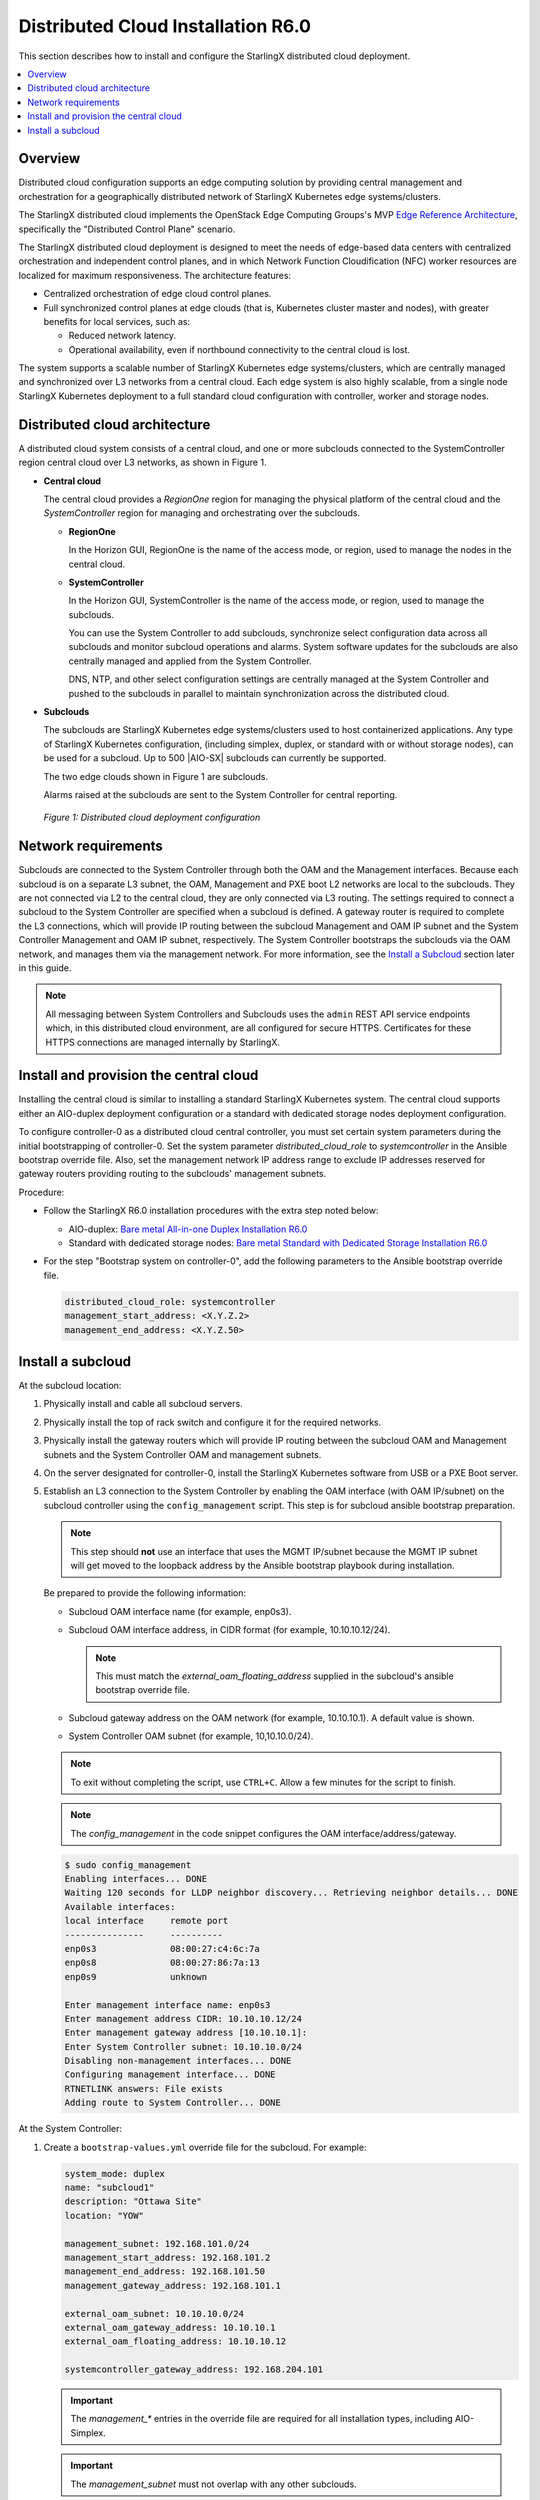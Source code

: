 .. _index-install-r6-distcloud-46f4880ec78b:

===================================
Distributed Cloud Installation R6.0
===================================

This section describes how to install and configure the StarlingX distributed
cloud deployment.

.. contents::
   :local:
   :depth: 1

--------
Overview
--------

Distributed cloud configuration supports an edge computing solution by
providing central management and orchestration for a geographically
distributed network of StarlingX Kubernetes edge systems/clusters.

The StarlingX distributed cloud implements the OpenStack Edge Computing
Groups's MVP `Edge Reference Architecture
<https://wiki.openstack.org/wiki/Edge_Computing_Group/Edge_Reference_Architectures>`_,
specifically the "Distributed Control Plane" scenario.

The StarlingX distributed cloud deployment is designed to meet the needs of
edge-based data centers with centralized orchestration and independent control
planes, and in which Network Function Cloudification (NFC) worker resources
are localized for maximum responsiveness. The architecture features:

- Centralized orchestration of edge cloud control planes.
- Full synchronized control planes at edge clouds (that is, Kubernetes cluster
  master and nodes), with greater benefits for local services, such as:

  - Reduced network latency.
  - Operational availability, even if northbound connectivity
    to the central cloud is lost.

The system supports a scalable number of StarlingX Kubernetes edge
systems/clusters, which are centrally managed and synchronized over L3
networks from a central cloud. Each edge system is also highly scalable, from
a single node StarlingX Kubernetes deployment to a full standard cloud
configuration with controller, worker and storage nodes.

------------------------------
Distributed cloud architecture
------------------------------

A distributed cloud system consists of a central cloud, and one or more
subclouds connected to the SystemController region central cloud over L3
networks, as shown in Figure 1.

- **Central cloud**

  The central cloud provides a *RegionOne* region for managing the physical
  platform of the central cloud and the *SystemController* region for managing
  and orchestrating over the subclouds.

  - **RegionOne**

    In the Horizon GUI, RegionOne is the name of the access mode, or region,
    used to manage the nodes in the central cloud.

  - **SystemController**

    In the Horizon GUI, SystemController is the name of the access mode, or
    region, used to manage the subclouds.

    You can use the System Controller to add subclouds, synchronize select
    configuration data across all subclouds and monitor subcloud operations
    and alarms. System software updates for the subclouds are also centrally
    managed and applied from the System Controller.

    DNS, NTP, and other select configuration settings are centrally managed
    at the System Controller and pushed to the subclouds in parallel to
    maintain synchronization across the distributed cloud.

- **Subclouds**

  The subclouds are StarlingX Kubernetes edge systems/clusters used to host
  containerized applications. Any type of StarlingX Kubernetes configuration,
  (including simplex, duplex, or standard with or without storage nodes), can
  be used for a subcloud. Up to 500 |AIO-SX| subclouds can currently be
  supported.

  The two edge clouds shown in Figure 1 are subclouds.

  Alarms raised at the subclouds are sent to the System Controller for
  central reporting.

.. figure:: /deploy_install_guides/r6_release/figures/starlingx-deployment-options-distributed-cloud.png
   :scale: 45%
   :alt: Distributed cloud deployment configuration

   *Figure 1: Distributed cloud deployment configuration*


--------------------
Network requirements
--------------------

Subclouds are connected to the System Controller through both the OAM and the
Management interfaces. Because each subcloud is on a separate L3 subnet, the
OAM, Management and PXE boot L2 networks are local to the subclouds. They are
not connected via L2 to the central cloud, they are only connected via L3
routing. The settings required to connect a subcloud to the System Controller
are specified when a subcloud is defined. A gateway router is required to
complete the L3 connections, which will provide IP routing between the
subcloud Management and OAM IP subnet and the System Controller Management and
OAM IP subnet, respectively. The System Controller bootstraps the subclouds via
the OAM network, and manages them via the management network. For more
information, see the `Install a Subcloud`_ section later in this guide.

.. note::

    All messaging between System Controllers and Subclouds uses the ``admin``
    REST API service endpoints which, in this distributed cloud environment,
    are all configured for secure HTTPS. Certificates for these HTTPS
    connections are managed internally by StarlingX.

---------------------------------------
Install and provision the central cloud
---------------------------------------

Installing the central cloud is similar to installing a standard
StarlingX Kubernetes system. The central cloud supports either an AIO-duplex
deployment configuration or a standard with dedicated storage nodes deployment
configuration.

To configure controller-0 as a distributed cloud central controller, you must
set certain system parameters during the initial bootstrapping of
controller-0. Set the system parameter *distributed_cloud_role* to
*systemcontroller* in the Ansible bootstrap override file. Also, set the
management network IP address range to exclude IP addresses reserved for
gateway routers providing routing to the subclouds' management subnets.

Procedure:

- Follow the StarlingX R6.0 installation procedures with the extra step noted below:

  - AIO-duplex:
    `Bare metal All-in-one Duplex Installation R6.0 <https://docs.starlingx.io/deploy_install_guides/r6_release/bare_metal/aio_duplex.html>`_

  - Standard with dedicated storage nodes:
    `Bare metal Standard with Dedicated Storage Installation R6.0 <https://docs.starlingx.io/deploy_install_guides/r6_release/bare_metal/dedicated_storage.html>`_

- For the step "Bootstrap system on controller-0", add the following
  parameters to the Ansible bootstrap override file.

  .. code:: yaml

     distributed_cloud_role: systemcontroller
     management_start_address: <X.Y.Z.2>
     management_end_address: <X.Y.Z.50>

------------------
Install a subcloud
------------------

At the subcloud location:

#. Physically install and cable all subcloud servers.

#. Physically install the top of rack switch and configure it for the
   required networks.

#. Physically install the gateway routers which will provide IP routing
   between the subcloud OAM and Management subnets and the System Controller
   OAM and management subnets.

#. On the server designated for controller-0, install the StarlingX
   Kubernetes software from USB or a PXE Boot server.

#. Establish an L3 connection to the System Controller by enabling the OAM
   interface (with OAM IP/subnet) on the subcloud controller using the
   ``config_management`` script. This step is for subcloud ansible bootstrap
   preparation.

   .. note:: This step should **not** use an interface that uses the MGMT
             IP/subnet because the MGMT IP subnet will get moved to the loopback
             address by the Ansible bootstrap playbook during installation.

   Be prepared to provide the following information:

   - Subcloud OAM interface name (for example, enp0s3).
   - Subcloud OAM interface address, in CIDR format (for example, 10.10.10.12/24).

     .. note:: This must match the *external_oam_floating_address* supplied in
               the subcloud's ansible bootstrap override file.

   - Subcloud gateway address on the OAM network
     (for example, 10.10.10.1). A default value is shown.
   - System Controller OAM subnet (for example, 10,10.10.0/24).

   .. note:: To exit without completing the script, use ``CTRL+C``. Allow a few minutes for
             the script to finish.

   .. note:: The `config_management` in the code snippet configures the OAM
             interface/address/gateway.

   .. code:: sh

        $ sudo config_management
        Enabling interfaces... DONE
        Waiting 120 seconds for LLDP neighbor discovery... Retrieving neighbor details... DONE
        Available interfaces:
        local interface     remote port
        ---------------     ----------
        enp0s3              08:00:27:c4:6c:7a
        enp0s8              08:00:27:86:7a:13
        enp0s9              unknown

        Enter management interface name: enp0s3
        Enter management address CIDR: 10.10.10.12/24
        Enter management gateway address [10.10.10.1]:
        Enter System Controller subnet: 10.10.10.0/24
        Disabling non-management interfaces... DONE
        Configuring management interface... DONE
        RTNETLINK answers: File exists
        Adding route to System Controller... DONE

At the System Controller:

#. Create a ``bootstrap-values.yml`` override file for the subcloud. For
   example:

   .. code:: yaml

      system_mode: duplex
      name: "subcloud1"
      description: "Ottawa Site"
      location: "YOW"

      management_subnet: 192.168.101.0/24
      management_start_address: 192.168.101.2
      management_end_address: 192.168.101.50
      management_gateway_address: 192.168.101.1

      external_oam_subnet: 10.10.10.0/24
      external_oam_gateway_address: 10.10.10.1
      external_oam_floating_address: 10.10.10.12

      systemcontroller_gateway_address: 192.168.204.101

   .. important:: The `management_*` entries in the override file are required
      for all installation types, including AIO-Simplex.

   .. important:: The `management_subnet` must not overlap with any other subclouds.

   .. note:: The `systemcontroller_gateway_address` is the address of central
             cloud management network gateway.

#. Add the subcloud using the CLI command below:

   .. code:: sh

      dcmanager subcloud add --bootstrap-address <ip_address>
      --bootstrap-values <config-file>

   Where:

   - *<ip_address>* is the OAM interface address set earlier on the subcloud.
   - *<config_file>* is the Ansible override configuration file, ``bootstrap-values.yml``,
     created earlier in step 1.

   You will be prompted for the Linux password of the subcloud. This command
   will take 5- 10 minutes to complete. You can monitor the progress of the
   subcloud bootstrap through logs:

   .. code:: sh

      tail –f /var/log/dcmanager/<subcloud name>_bootstrap_<time stamp>.log

3. Confirm that the subcloud was deployed successfully:

   .. code:: sh

      dcmanager subcloud list

      +----+-----------+------------+--------------+---------------+---------+
      | id | name      | management | availability | deploy status | sync    |
      +----+-----------+------------+--------------+---------------+---------+
      | 1  | subcloud1 | unmanaged  | offline      | complete      | unknown |
      +----+-----------+------------+--------------+---------------+---------+

#. Continue provisioning the subcloud system as required using the StarlingX
   R6.0 Installation procedures and starting from the 'Configure controller-0'
   step.

   - For AIO-Simplex:
     `Bare metal All-in-one Simplex Installation R6.0 <https://docs.starlingx.io/deploy_install_guides/r6_release/bare_metal/aio_simplex.html>`_

   - For AIO-Duplex:
     `Bare metal All-in-one Duplex Installation R6.0 <https://docs.starlingx.io/deploy_install_guides/r6_release/bare_metal/aio_duplex.html>`_

   - For Standard with controller storage:
     `Bare metal Standard with Controller Storage Installation R6.0 <https://docs.starlingx.io/deploy_install_guides/r6_release/bare_metal/controller_storage.html>`_

   - For Standard with dedicated storage nodes:
     `Bare metal Standard with Dedicated Storage Installation R6.0 <https://docs.starlingx.io/deploy_install_guides/r6_release/bare_metal/dedicated_storage.html>`_

On the active controller for each subcloud:

#. Add a route from the subcloud to the controller management network to enable
   the subcloud to go online. For each host in the subcloud:

   .. code:: sh

      system host-route-add <host id> <mgmt.interface> \
                            <system controller mgmt.subnet> <prefix> <subcloud mgmt.gateway ip>

   For example:

   .. code:: sh

      system host-route-add 1 enp0s8 192.168.204.0 24 192.168.101.1

